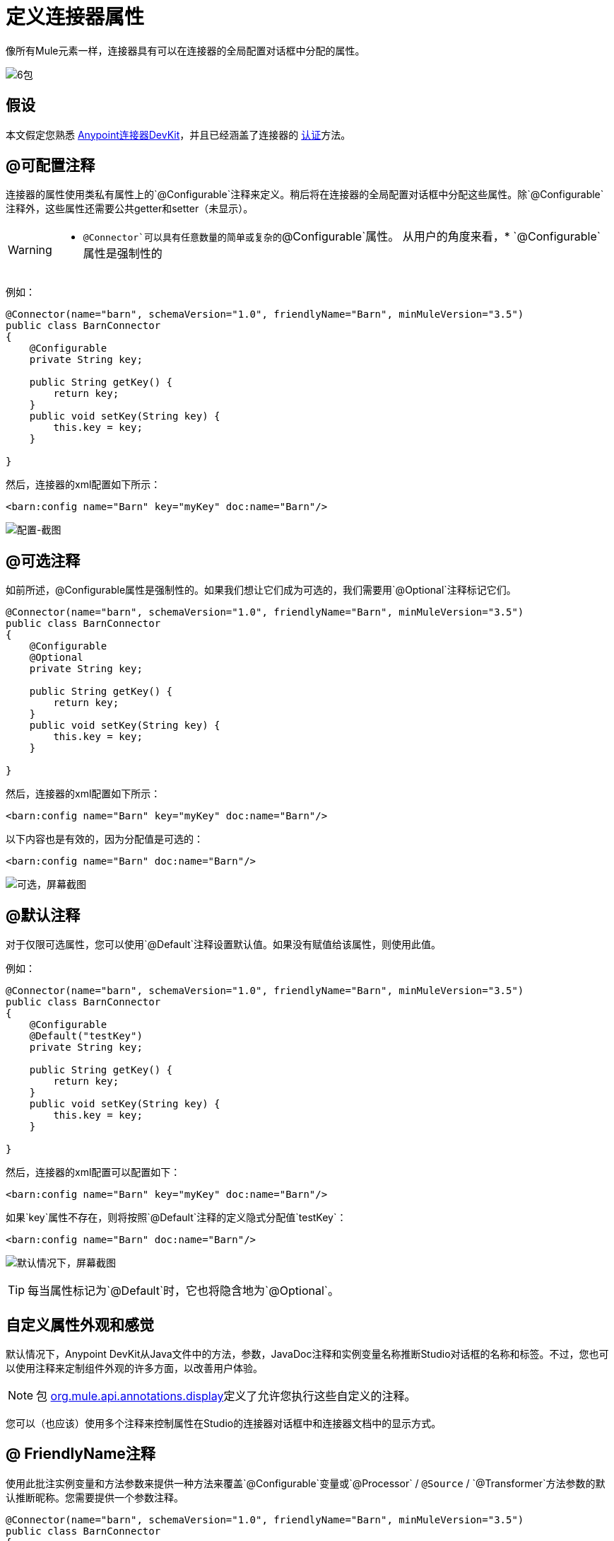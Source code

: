 = 定义连接器属性

像所有Mule元素一样，连接器具有可以在连接器的全局配置对话框中分配的属性。

image:6-package.png[6包]

== 假设

本文假定您熟悉 link:/anypoint-connector-devkit/v/3.5[Anypoint连接器DevKit]，并且已经涵盖了连接器的 link:/anypoint-connector-devkit/v/3.5/authentication[认证]方法。

==  @可配置注释

连接器的属性使用类私有属性上的`@Configurable`注释来定义。稍后将在连接器的全局配置对话框中分配这些属性。除`@Configurable`注释外，这些属性还需要公共getter和setter（未显示）。

[WARNING]
====
*  `@Connector`可以具有任意数量的简单或复杂的`@Configurable`属性。
从用户的角度来看，*  `@Configurable`属性是强制性的
====

例如：

[source, java, linenums]
----
@Connector(name="barn", schemaVersion="1.0", friendlyName="Barn", minMuleVersion="3.5")
public class BarnConnector
{  
    @Configurable
    private String key;
 
    public String getKey() {
        return key;
    }
    public void setKey(String key) {
        this.key = key;
    }
 
}
----

然后，连接器的xml配置如下所示：

[source, xml]
----
<barn:config name="Barn" key="myKey" doc:name="Barn"/>
----

image:configurable-screenshot.png[配置-截图]

==  @可选注释

如前所述，@Configurable属性是强制性的。如果我们想让它们成为可选的，我们需要用`@Optional`注释标记它们。

[source, java, linenums]
----
@Connector(name="barn", schemaVersion="1.0", friendlyName="Barn", minMuleVersion="3.5")
public class BarnConnector
{  
    @Configurable
    @Optional
    private String key;
 
    public String getKey() {
        return key;
    }
    public void setKey(String key) {
        this.key = key;
    }
 
}
----

然后，连接器的xml配置如下所示：

[source, xml]
----
<barn:config name="Barn" key="myKey" doc:name="Barn"/>
----

以下内容也是有效的，因为分配值是可选的：

[source, xml]
----
<barn:config name="Barn" doc:name="Barn"/>
----

image:optional-screenshot.png[可选，屏幕截图]

==  @默认注释

对于仅限可选属性，您可以使用`@Default`注释设置默认值。如果没有赋值给该属性，则使用此值。

例如：

[source, java, linenums]
----
@Connector(name="barn", schemaVersion="1.0", friendlyName="Barn", minMuleVersion="3.5")
public class BarnConnector
{  
    @Configurable
    @Default("testKey")
    private String key;
 
    public String getKey() {
        return key;
    }
    public void setKey(String key) {
        this.key = key;
    }
 
}
----

然后，连接器的xml配置可以配置如下：

[source, xml]
----
<barn:config name="Barn" key="myKey" doc:name="Barn"/>
----

如果`key`属性不存在，则将按照`@Default`注释的定义隐式分配值`testKey`：

[source, xml]
----
<barn:config name="Barn" doc:name="Barn"/>
----

image:default-screenshot.png[默认情况下，屏幕截图]

[TIP]
每当属性标记为`@Default`时，它也将隐含地为`@Optional`。

== 自定义属性外观和感觉

默认情况下，Anypoint DevKit从Java文件中的方法，参数，JavaDoc注释和实例变量名称推断Studio对话框的名称和标签。不过，您也可以使用注释来定制组件外观的许多方面，以改善用户体验。

[NOTE]
包 link:http://www.mulesoft.org/docs/site/3.5.0/apidocs/org/mule/api/annotations/package-summary.html[org.mule.api.annotations.display]定义了允许您执行这些自定义的注释。

您可以（也应该）使用多个注释来控制属性在Studio的连接器对话框中和连接器文档中的显示方式。

==  @ FriendlyName注释

使用此批注实例变量和方法参数来提供一种方法来覆盖`@Configurable`变量或`@Processor` / `@Source` / `@Transformer`方法参数的默认推断昵称。您需要提供一个参数注释。

[source, java, linenums]
----
@Connector(name="barn", schemaVersion="1.0", friendlyName="Barn", minMuleVersion="3.5")
public class BarnConnector
{  
  ...
----

image:friendlyName-screenshot.png[的friendlyName-截图]

==  @密码注释

使用此批注将字段或方法参数标识为密码，或者更一般地说，将其作为包含不应显示为纯文本的数据的变量。

[source, java, linenums]
----
@Connect
public void connect(@ConnectionKey String username, @Password String password)
        throws ConnectionException {
     ...
}
----

image:password-screenshot.png[密码截图]

==  @摘要注记

使用此批注实例变量和方法参数来提供一种方法来覆盖`@Configurable`变量或`@Processor` / `@Source` / `@Transformer`方法参数的默认推断描述。

[source, java, linenums]
----
@Processor
@Summary("This processor puts an animal in the barn")
public String putInBarn(String animal)
{   
   return animal + "has been placed in the barn";
}
----

==  @图标：自定义调色板和流程编辑器图标

在连接器类上使用此注释来覆盖一个或多个所需图标的默认位置。路径需要相对于`/src/main/java`。

[source, java, linenums]
----
@Icons(connectorLarge="barn-icon-large.png", connectorSmall="barn-icon-small.png")
@Connector(name="barn", schemaVersion="1.0", friendlyName="Barn", minMuleVersion="3.5")
public class BarnConnector
{
   ...
----

==  @展示位置：字段顺序，分组和选项卡

使用此注释来实例变量和方法参数。它接受以下参数：

*  *order*  - 组内注释元素的相对顺序。如果提供的值是重复的，那么这些元素的顺序是任意定义的。价值是相对的;具有顺序10的元素具有比具有值25的元素更高的优先级。
*  *group*  - 一种显示一个或多个变量的逻辑方法。如果你没有指定一个组，那么Mule会默认一个默认组。要将多个元素放置在同一组中，请为此属性分配相同的值。
*  *tab*  - 将注释元素分组在一起的合理方法。此属性指定要在其中显示注释元素的选项卡的名称。如果没有指定标签，那么Mule将采用默认标签。要在同一选项卡中显示多个参数，请为此属性分配相同的值。

[source, java, linenums]
----
@Configurable
@Placement(group = "Basic Settings", order = 1)
@FriendlyName("Consumer Key")
private String consumerKey;
 
@Configurable
@Placement(tab="Advanced Settings", group = "General Information", order = 2)
@Summary("the application name")
@FriendlyName("Application Name")
private String applicationName;
 
@Configurable
@Placement(group = "Basic Settings", order = 3)
@FriendlyName("Consumer Secret")
@Summary("consumer secret for authentication")
private String consumerSecret;
----

image:placement-1-screenshot.png[放置-1-截图]

image:placement-2-screenshot.png[放置-2-截图]

== 另请参阅

*  *NEXT:*详细了解 link:/anypoint-connector-devkit/v/3.5/complex-data-types-attributes[复杂的数据类型]属性支持，例如枚举类型和集合。** +
**
* 详细了解 link:/anypoint-connector-devkit/v/3.5/adding-datasense[添加DataSense]到您的连接器。
